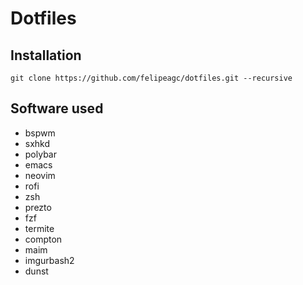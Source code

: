 * Dotfiles
[[http://i.imgur.com/oz0Dp4x.png]]

** Installation
#+BEGIN_SRC
git clone https://github.com/felipeagc/dotfiles.git --recursive
#+END_SRC

** Software used

- bspwm
- sxhkd
- polybar
- emacs
- neovim
- rofi
- zsh
- prezto
- fzf
- termite
- compton 
- maim
- imgurbash2
- dunst
